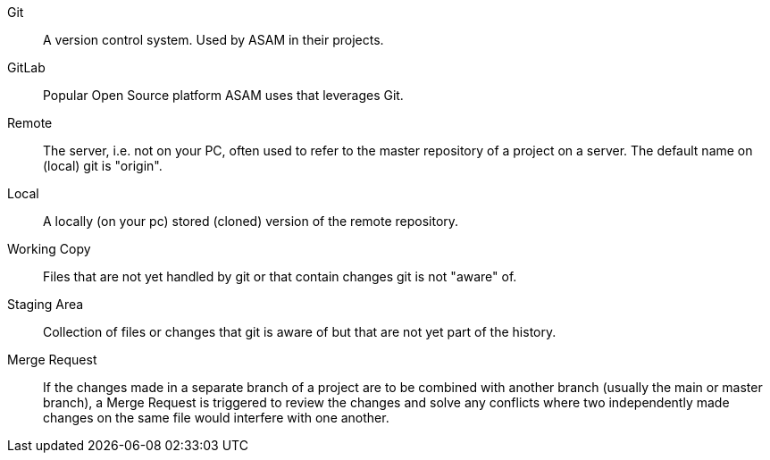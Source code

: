 
Git:: A version control system. Used by ASAM in their projects.

GitLab:: Popular Open Source platform ASAM uses that leverages Git.

Remote:: The server, i.e. not on your PC, often used to refer to the master repository of a project on a server. The default name on (local) git is "origin".

Local:: A locally (on your pc) stored (cloned) version of the remote repository.

Working Copy:: Files that are not yet handled by git or that contain changes git is not "aware" of.

Staging Area:: Collection of files or changes that git is aware of but that are not yet part of the history.

Merge Request:: If the changes made in a separate branch of a project are to be combined with another branch (usually the main or master branch), a Merge Request is triggered to review the changes and solve any conflicts where two independently made changes on the same file would interfere with one another.
